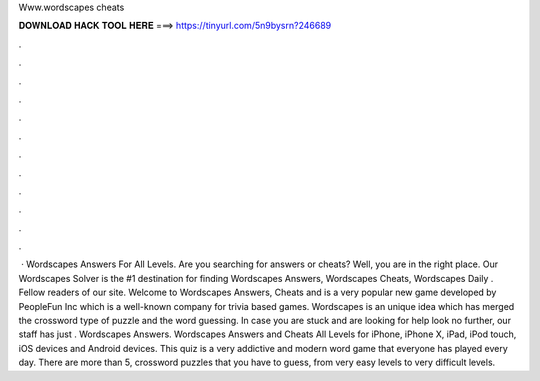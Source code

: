 Www.wordscapes cheats

𝐃𝐎𝐖𝐍𝐋𝐎𝐀𝐃 𝐇𝐀𝐂𝐊 𝐓𝐎𝐎𝐋 𝐇𝐄𝐑𝐄 ===> https://tinyurl.com/5n9bysrn?246689

.

.

.

.

.

.

.

.

.

.

.

.

 · Wordscapes Answers For All Levels. Are you searching for answers or cheats? Well, you are in the right place. Our Wordscapes Solver is the #1 destination for finding Wordscapes Answers, Wordscapes Cheats, Wordscapes Daily . Fellow readers of our site. Welcome to Wordscapes Answers, Cheats and  is a very popular new game developed by PeopleFun Inc which is a well-known company for trivia based games. Wordscapes is an unique idea which has merged the crossword type of puzzle and the word guessing. In case you are stuck and are looking for help look no further, our staff has just . Wordscapes Answers. Wordscapes Answers and Cheats All Levels for iPhone, iPhone X, iPad, iPod touch, iOS devices and Android devices. This quiz is a very addictive and modern word game that everyone has played every day. There are more than 5, crossword puzzles that you have to guess, from very easy levels to very difficult levels.